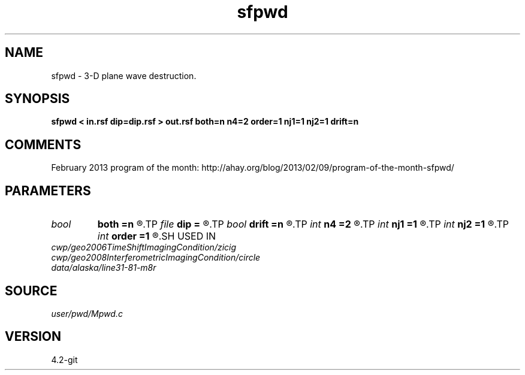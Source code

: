 .TH sfpwd 1  "APRIL 2023" Madagascar "Madagascar Manuals"
.SH NAME
sfpwd \- 3-D plane wave destruction. 
.SH SYNOPSIS
.B sfpwd < in.rsf dip=dip.rsf > out.rsf both=n n4=2 order=1 nj1=1 nj2=1 drift=n
.SH COMMENTS

February 2013 program of the month:
http://ahay.org/blog/2013/02/09/program-of-the-month-sfpwd/

.SH PARAMETERS
.PD 0
.TP
.I bool   
.B both
.B =n
.R  [y/n]	if y, compute both left and right predictions
.TP
.I file   
.B dip
.B =
.R  	auxiliary input file name
.TP
.I bool   
.B drift
.B =n
.R  [y/n]	if shift filter
.TP
.I int    
.B n4
.B =2
.R  	what to compute in 3-D. 0: in-line, 1: cross-line, 2: both
.TP
.I int    
.B nj1
.B =1
.R  	in-line aliasing
.TP
.I int    
.B nj2
.B =1
.R  	cross-line aliasing
.TP
.I int    
.B order
.B =1
.R  	accuracy
.SH USED IN
.TP
.I cwp/geo2006TimeShiftImagingCondition/zicig
.TP
.I cwp/geo2008InterferometricImagingCondition/circle
.TP
.I data/alaska/line31-81-m8r
.SH SOURCE
.I user/pwd/Mpwd.c
.SH VERSION
4.2-git
